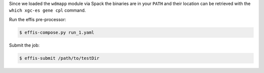 Since we loaded the ``wdmapp`` module via Spack the binaries are in your
``PATH`` and their location can be retrieved with the ``which xgc-es gene cpl``
command.

Run the effis pre-processor:

.. code-block:: sh

  $ effis-compose.py run_1.yaml

Submit the job:

.. code-block:: sh

  $ effis-submit /path/to/testDir
